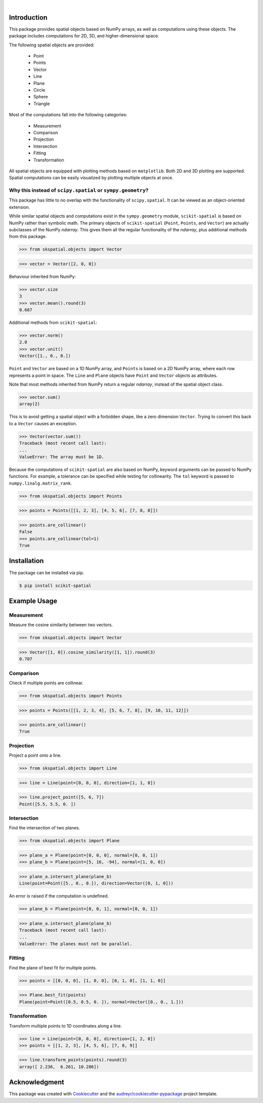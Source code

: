 
.. figure:: images/logo.svg
         :align: left
         :width: 70%

.. image:: https://img.shields.io/pypi/v/scikit-spatial.svg
         :target: https://pypi.python.org/pypi/scikit-spatial

.. image:: https://img.shields.io/pypi/pyversions/scikit-spatial.svg
         :target: https://pypi.python.org/pypi/scikit-spatial

.. image:: https://img.shields.io/travis/com/ajhynes7/scikit-spatial
         :target: https://api.travis-ci.com/ajhynes7/scikit-spatial.svg?branch=master

.. image:: https://readthedocs.org/projects/scikit-spatial/badge/?version=latest
         :target: https://scikit-spatial.readthedocs.io/en/latest/?badge=latest
         :alt: Documentation Status

.. image:: https://codecov.io/gh/ajhynes7/scikit-spatial/branch/master/graph/badge.svg
         :target: https://codecov.io/gh/ajhynes7/scikit-spatial

|

Introduction
------------

This package provides spatial objects based on NumPy arrays, as well as computations using these objects. The package includes computations for 2D, 3D, and higher-dimensional space.

The following spatial objects are provided:

   - Point
   - Points
   - Vector
   - Line
   - Plane
   - Circle
   - Sphere
   - Triangle

Most of the computations fall into the following categories:

   - Measurement
   - Comparison
   - Projection
   - Intersection
   - Fitting
   - Transformation

All spatial objects are equipped with plotting methods based on ``matplotlib``. Both 2D and 3D plotting are supported. Spatial computations can be easily visualized by plotting multiple objects at once.


Why this instead of ``scipy.spatial`` or ``sympy.geometry``?
~~~~~~~~~~~~~~~~~~~~~~~~~~~~~~~~~~~~~~~~~~~~~~~~~~~~~~~~~~~~

This package has little to no overlap with the functionality of ``scipy.spatial``. It can be viewed as an object-oriented extension.

While similar spatial objects and computations exist in the ``sympy.geometry`` module, ``scikit-spatial`` is based on NumPy rather than symbolic math. The primary objects of ``scikit-spatial`` (``Point``, ``Points``, and ``Vector``) are actually subclasses of the NumPy *ndarray*. This gives them all the regular functionality of the *ndarray*, plus additional methods from this package.

>>> from skspatial.objects import Vector

>>> vector = Vector([2, 0, 0])

Behaviour inherited from NumPy:

>>> vector.size
3
>>> vector.mean().round(3)
0.667

Additional methods from ``scikit-spatial``:

>>> vector.norm()
2.0
>>> vector.unit()
Vector([1., 0., 0.])

``Point`` and ``Vector`` are based on a 1D NumPy array, and ``Points`` is based on a 2D NumPy array, where each row represents a point in space.  The ``Line`` and ``Plane`` objects have ``Point`` and ``Vector`` objects as attributes.

Note that most methods inherited from NumPy return a regular *ndarray*, instead of the spatial object class.

>>> vector.sum()
array(2)

This is to avoid getting a spatial object with a forbidden shape, like a zero dimension ``Vector``. Trying to convert this back to a ``Vector`` causes an exception.

>>> Vector(vector.sum())
Traceback (most recent call last):
...
ValueError: The array must be 1D.


Because the computations of ``scikit-spatial`` are also based on NumPy, keyword arguments can be passed to NumPy functions. For example, a tolerance can be specified while testing for collinearity. The ``tol`` keyword is passed to ``numpy.linalg.matrix_rank``.

>>> from skspatial.objects import Points

>>> points = Points([[1, 2, 3], [4, 5, 6], [7, 8, 8]])

>>> points.are_collinear()
False
>>> points.are_collinear(tol=1)
True



Installation
------------

The package can be installed via pip.

.. code-block:: bash

   $ pip install scikit-spatial



Example Usage
-------------

Measurement
~~~~~~~~~~~

Measure the cosine similarity between two vectors.

>>> from skspatial.objects import Vector

>>> Vector([1, 0]).cosine_similarity([1, 1]).round(3)
0.707


Comparison
~~~~~~~~~~

Check if multiple points are collinear.

>>> from skspatial.objects import Points

>>> points = Points([[1, 2, 3, 4], [5, 6, 7, 8], [9, 10, 11, 12]])

>>> points.are_collinear()
True


Projection
~~~~~~~~~~

Project a point onto a line.

>>> from skspatial.objects import Line

>>> line = Line(point=[0, 0, 0], direction=[1, 1, 0])

>>> line.project_point([5, 6, 7])
Point([5.5, 5.5, 0. ])


Intersection
~~~~~~~~~~~~

Find the intersection of two planes.

>>> from skspatial.objects import Plane

>>> plane_a = Plane(point=[0, 0, 0], normal=[0, 0, 1])
>>> plane_b = Plane(point=[5, 16, -94], normal=[1, 0, 0])

>>> plane_a.intersect_plane(plane_b)
Line(point=Point([5., 0., 0.]), direction=Vector([0, 1, 0]))


An error is raised if the computation is undefined.

>>> plane_b = Plane(point=[0, 0, 1], normal=[0, 0, 1])

>>> plane_a.intersect_plane(plane_b)
Traceback (most recent call last):
...
ValueError: The planes must not be parallel.


Fitting
~~~~~~~

Find the plane of best fit for multiple points.

>>> points = [[0, 0, 0], [1, 0, 0], [0, 1, 0], [1, 1, 0]]

>>> Plane.best_fit(points)
Plane(point=Point([0.5, 0.5, 0. ]), normal=Vector([0., 0., 1.]))


Transformation
~~~~~~~~~~~~~~

Transform multiple points to 1D coordinates along a line.

>>> line = Line(point=[0, 0, 0], direction=[1, 2, 0])
>>> points = [[1, 2, 3], [4, 5, 6], [7, 8, 9]]

>>> line.transform_points(points).round(3)
array([ 2.236,  6.261, 10.286])


Acknowledgment
--------------

This package was created with Cookiecutter_ and the `audreyr/cookiecutter-pypackage`_ project template.

.. _Cookiecutter: https://github.com/audreyr/cookiecutter
.. _`audreyr/cookiecutter-pypackage`: https://github.com/audreyr/cookiecutter-pypackage
